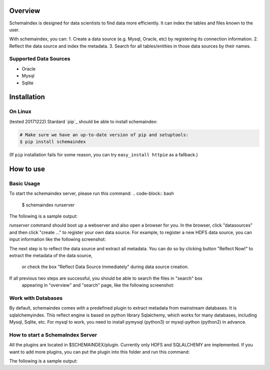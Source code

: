 
Overview
============
SchemaIndex is designed for data scientists to find data more efficiently. It can index the tables
and files known to the user.

With schemaindex, you can:
1. Create a data source (e.g. Mysql, Oracle, etc) by registering its connection information.
2. Reflect the data source and index the metadata.
3. Search for all tables/entities in those data sources by their names.

Supported Data Sources
-------------
* Oracle
* Mysql
* Sqlite



Installation
============

On Linux
-------------
(tested 20171222) Stardard  `pip`_ should be able to install schemaindex:

.. code-block:: bash

    # Make sure we have an up-to-date version of pip and setuptools:
    $ pip install schemaindex


(If ``pip`` installation fails for some reason, you can try
``easy_install httpie`` as a fallback.)

How to use
============

Basic Usage
-------------
To start the schemaindex server, please run this command:
.. code-block:: bash
    $ schemaindex runserver

The following is a sample output:

.. code-block:: bash
    (py3env1) duan:py3env1$ schemaindex runserver
    Server started, please visit : http://localhost:8088/


*runserver* command should boot up a webserver and also open a browser for you.
In the browser, click "datasources" and then click "create ..." to register your own data source.
For example, to register a new HDFS data source, you can input information like the following screenshot:

.. image:: doc/pic/create_data_source.png

The next step is to reflect the data source and extract all metadata.
You can do so by clicking button "Relfect Now!" to extract the metadata of the data source,
 or check the box "Reflect Data Source Immediately" during data source creation.

If all previous two steps are successful, you should be able to search the files in "search" box
 appearing in "overview" and "search" page, like the following screenshot:
.. image:: doc/pic/global_search.png


Work with Databases
-------------
By default, schemaindex comes with a predefined plugin to extract metadata from mainstream databases. It is sqlalchemyindex.
This  reflect engine is based on python library Sqlalchemy, which works for many databases, including Mysql, Sqlite, etc.
For mysql to work, you need to install pymysql (python3) or mysql-python (python2) in advance.



How to start a SchemaIndex Server
-------------
All the plugins are located in $SCHEMAINDEX/plugin. Currently only HDFS and SQLALCHEMY are implemented.
If you want to add more plugins, you can put the plugin into this folder and run this command:

.. code-block:: bash
    $ schemaindex reload plugin

The following is a sample output:

.. code-block:: bash
    (py3env1) duan:py3env1$ schemaindex reload plugin
    Plugins are reloaded.
    Reflect Plugin Name:                     Path:
    hdfsindex                                /home/duan/virenv/py3env1/local/lib/python2.7/site-packages/schemaindex/plugin/hdfsindex
    sqlalchemy                               /home/duan/virenv/py3env1/local/lib/python2.7/site-packages/schemaindex/plugin/sqlalchemyindex
